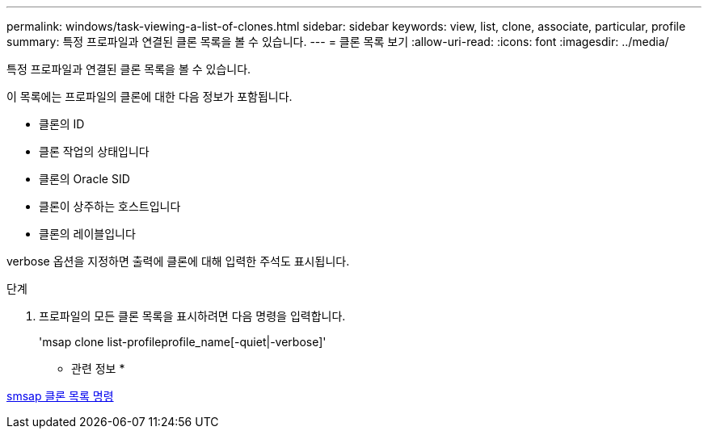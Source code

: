 ---
permalink: windows/task-viewing-a-list-of-clones.html 
sidebar: sidebar 
keywords: view, list, clone, associate, particular, profile 
summary: 특정 프로파일과 연결된 클론 목록을 볼 수 있습니다. 
---
= 클론 목록 보기
:allow-uri-read: 
:icons: font
:imagesdir: ../media/


[role="lead"]
특정 프로파일과 연결된 클론 목록을 볼 수 있습니다.

이 목록에는 프로파일의 클론에 대한 다음 정보가 포함됩니다.

* 클론의 ID
* 클론 작업의 상태입니다
* 클론의 Oracle SID
* 클론이 상주하는 호스트입니다
* 클론의 레이블입니다


verbose 옵션을 지정하면 출력에 클론에 대해 입력한 주석도 표시됩니다.

.단계
. 프로파일의 모든 클론 목록을 표시하려면 다음 명령을 입력합니다.
+
'msap clone list-profileprofile_name[-quiet|-verbose]'



* 관련 정보 *

xref:reference-the-smosmsapclone-list-command.adoc[smsap 클론 목록 명령]
